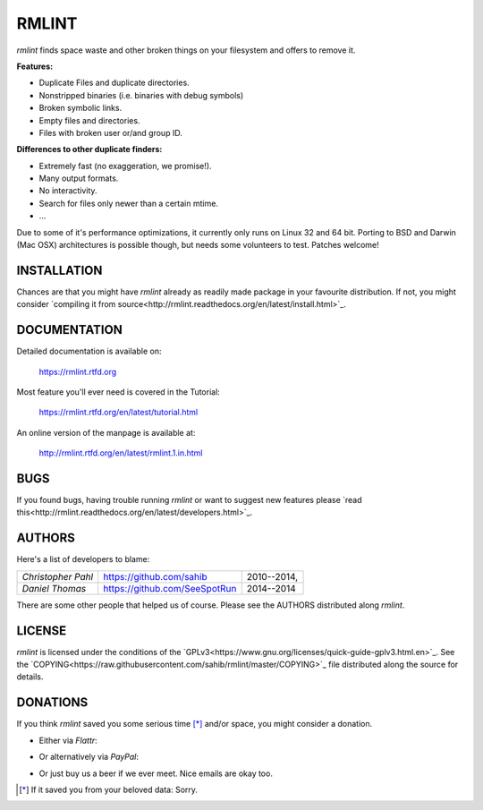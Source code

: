 RMLINT
======

`rmlint` finds space waste and other broken things on your filesystem and offers
to remove it. 

**Features:**

- Duplicate Files and duplicate directories.
- Nonstripped binaries (i.e. binaries with debug symbols)
- Broken symbolic links.
- Empty files and directories.
- Files with broken user or/and group ID.

**Differences to other duplicate finders:**

- Extremely fast (no exaggeration, we promise!).
- Many output formats.
- No interactivity.
- Search for files only newer than a certain mtime. 
- ...

Due to some of it's performance optimizations, it currently only runs on Linux
32 and 64 bit. Porting to BSD and Darwin (Mac OSX) architectures is possible
though, but needs some volunteers to test. Patches welcome!

INSTALLATION
------------

Chances are that you might have `rmlint` already as readily made package in your
favourite distribution. If not, you might consider 
`compiling it from source<http://rmlint.readthedocs.org/en/latest/install.html>`_.

DOCUMENTATION
-------------

Detailed documentation is available on: 

    https://rmlint.rtfd.org

Most feature you'll ever need is covered in the Tutorial:

    https://rmlint.rtfd.org/en/latest/tutorial.html

An online version of the manpage is available at:

    http://rmlint.rtfd.org/en/latest/rmlint.1.in.html

BUGS
----

If you found bugs, having trouble running `rmlint` or want to suggest new
features please `read this<http://rmlint.readthedocs.org/en/latest/developers.html>`_.

AUTHORS
-------

Here's a list of developers to blame:

===================================  ============================= ===========================================
*Christopher Pahl*                   https://github.com/sahib      2010--2014,
*Daniel Thomas*                      https://github.com/SeeSpotRun 2014--2014
===================================  ============================= ===========================================

There are some other people that helped us of course.
Please see the AUTHORS distributed along `rmlint`.

LICENSE
-------

`rmlint` is licensed under the conditions of the
`GPLv3<https://www.gnu.org/licenses/quick-guide-gplv3.html.en>`_.
See the
`COPYING<https://raw.githubusercontent.com/sahib/rmlint/master/COPYING>`_ 
file distributed along the source for details.

DONATIONS
---------

If you think `rmlint` saved you some serious time [*]_ and/or space, you might
consider a donation. 

* Either via *Flattr*:

.. raw:: html

   <a class="FlattrButton" style="display:none;" rev="flattr;button:compact;" href="https://github.com/sahib/glyr">
   </a>
   <a href="http://flattr.com/thing/302682/libglyr" target="_blank">
      <img src="http://api.flattr.com/button/flattr-badge-large.png" alt="Flattr this" title="Flattr this" border="0" />
   </a>

* Or alternatively via *PayPal*:

.. raw:: html

   <form action="https://www.paypal.com/cgi-bin/webscr" method="post">
       <input type="hidden" name="cmd" value="_s-xclick">
       <input type="hidden" name="hosted_button_id" value="JXCXKRMS8EDVC">
       <input type="image" src="https://www.paypalobjects.com/en_US/i/btn/btn_donate_SM.gif" border="0" name="submit" alt="PayPal - The safer, easier way to pay online!">
       <img alt="" border="0" src="https://www.paypalobjects.com/de_DE/i/scr/pixel.gif" width="1" height="1">
   </form>

* Or just buy us a beer if we ever meet. Nice emails are okay too.

.. [*] If it saved you from your beloved data: Sorry.
